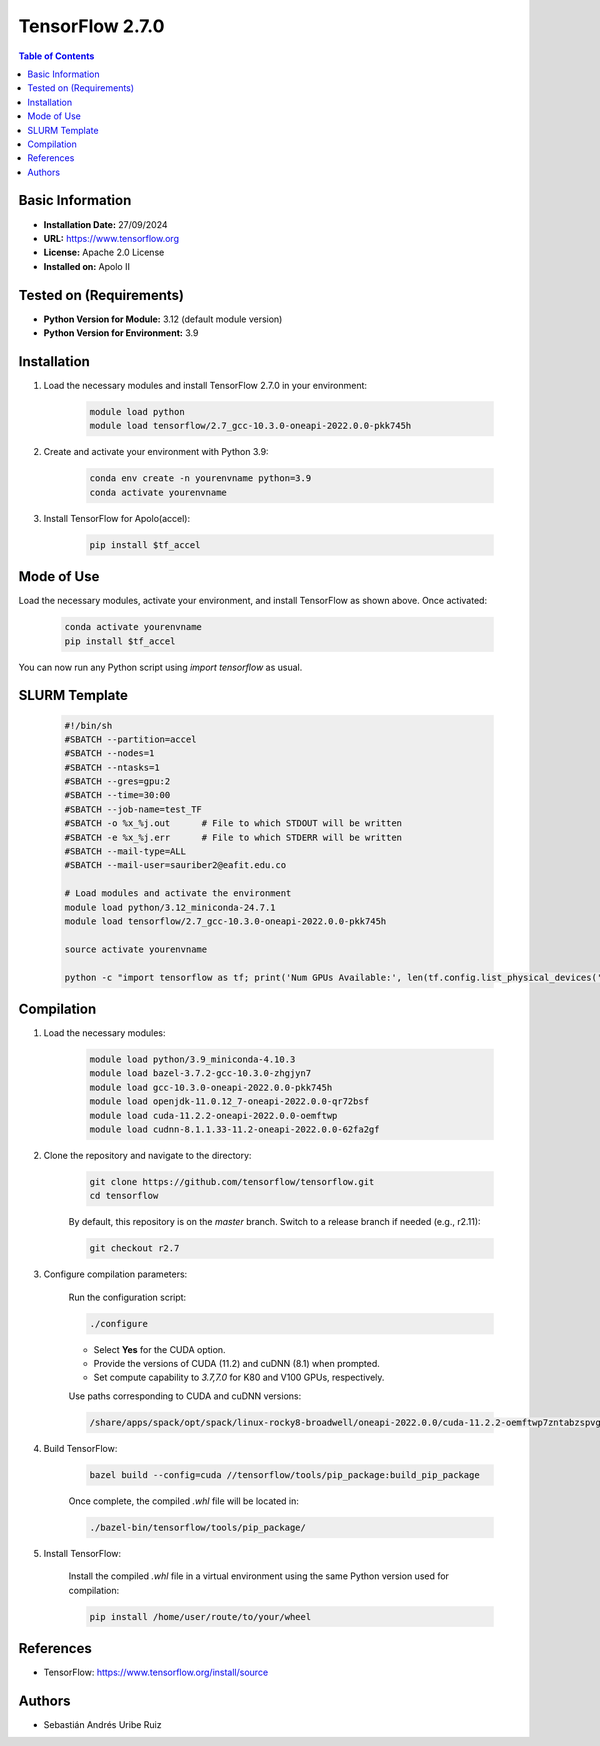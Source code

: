 .. _2.7.0-index:

.. role:: bash(code)
   :language: bash

TensorFlow 2.7.0
================

.. contents:: Table of Contents

Basic Information
-----------------
- **Installation Date:** 27/09/2024
- **URL:** https://www.tensorflow.org
- **License:** Apache 2.0 License
- **Installed on:** Apolo II

Tested on (Requirements)
------------------------
- **Python Version for Module:** 3.12 (default module version)
- **Python Version for Environment:** 3.9

Installation
------------

1. Load the necessary modules and install TensorFlow 2.7.0 in your environment:

    .. code-block:: bash

        module load python
        module load tensorflow/2.7_gcc-10.3.0-oneapi-2022.0.0-pkk745h

2. Create and activate your environment with Python 3.9:

    .. code-block:: bash

        conda env create -n yourenvname python=3.9
        conda activate yourenvname

3. Install TensorFlow for Apolo(accel):

    .. code-block:: bash

        pip install $tf_accel

Mode of Use
-----------

Load the necessary modules, activate your environment, and install TensorFlow as shown above. Once activated:

    .. code-block:: bash

        conda activate yourenvname
        pip install $tf_accel

You can now run any Python script using `import tensorflow` as usual.

SLURM Template
--------------

    .. code-block:: bash

        #!/bin/sh
        #SBATCH --partition=accel
        #SBATCH --nodes=1
        #SBATCH --ntasks=1
        #SBATCH --gres=gpu:2
        #SBATCH --time=30:00
        #SBATCH --job-name=test_TF
        #SBATCH -o %x_%j.out      # File to which STDOUT will be written
        #SBATCH -e %x_%j.err      # File to which STDERR will be written
        #SBATCH --mail-type=ALL
        #SBATCH --mail-user=sauriber2@eafit.edu.co

        # Load modules and activate the environment
        module load python/3.12_miniconda-24.7.1
        module load tensorflow/2.7_gcc-10.3.0-oneapi-2022.0.0-pkk745h

        source activate yourenvname

        python -c "import tensorflow as tf; print('Num GPUs Available:', len(tf.config.list_physical_devices('GPU')))"

Compilation
-----------

1. Load the necessary modules:

    .. code-block:: bash

        module load python/3.9_miniconda-4.10.3
        module load bazel-3.7.2-gcc-10.3.0-zhgjyn7
        module load gcc-10.3.0-oneapi-2022.0.0-pkk745h
        module load openjdk-11.0.12_7-oneapi-2022.0.0-qr72bsf
        module load cuda-11.2.2-oneapi-2022.0.0-oemftwp
        module load cudnn-8.1.1.33-11.2-oneapi-2022.0.0-62fa2gf

2. Clone the repository and navigate to the directory:

    .. code-block:: bash

        git clone https://github.com/tensorflow/tensorflow.git
        cd tensorflow

    By default, this repository is on the `master` branch. Switch to a release branch if needed (e.g., r2.11):

    .. code-block:: bash

        git checkout r2.7

3. Configure compilation parameters:

    Run the configuration script:

    .. code-block:: bash

        ./configure

    - Select **Yes** for the CUDA option.
    - Provide the versions of CUDA (11.2) and cuDNN (8.1) when prompted.
    - Set compute capability to `3.7,7.0` for K80 and V100 GPUs, respectively.

    Use paths corresponding to CUDA and cuDNN versions:

    .. code-block:: bash

        /share/apps/spack/opt/spack/linux-rocky8-broadwell/oneapi-2022.0.0/cuda-11.2.2-oemftwp7zntabzspvgejuoaoj4ms5me3/lib64,/share/apps/spack/opt/spack/linux-rocky8-broadwell/oneapi-2022.0.0/cuda-11.2.2-oemftwp7zntabzspvgejuoaoj4ms5me3/include,/share/apps/spack/opt/spack/linux-rocky8-broadwell/oneapi-2022.0.0/cuda-11.2.2-oemftwp7zntabzspvgejuoaoj4ms5me3/bin,/share/apps/spack/opt/spack/linux-rocky8-broadwell/oneapi-2022.0.0/cuda-11.2.2-oemftwp7zntabzspvgejuoaoj4ms5me3/,/share/apps/spack/opt/spack/linux-rocky8-broadwell/oneapi-2022.0.0/cudnn-8.1.1.33-11.2-62fa2gf5ok5usibjycgsfjaos5qwucov/lib64,/share/apps/spack/opt/spack/linux-rocky8-broadwell/oneapi-2022.0.0/cudnn-8.1.1.33-11.2-62fa2gf5ok5usibjycgsfjaos5qwucov/include,/share/apps/spack/opt/spack/linux-rocky8-broadwell/oneapi-2022.0.0/cudnn-8.1.1.33-11.2-62fa2gf5ok5usibjycgsfjaos5qwucov/

4. Build TensorFlow:

    .. code-block:: bash

        bazel build --config=cuda //tensorflow/tools/pip_package:build_pip_package

    Once complete, the compiled `.whl` file will be located in:

    .. code-block:: bash

        ./bazel-bin/tensorflow/tools/pip_package/

5. Install TensorFlow:

    Install the compiled `.whl` file in a virtual environment using the same Python version used for compilation:

    .. code-block:: bash

        pip install /home/user/route/to/your/wheel

References
----------

- TensorFlow: https://www.tensorflow.org/install/source

Authors
-------

- Sebastián Andrés Uribe Ruiz
